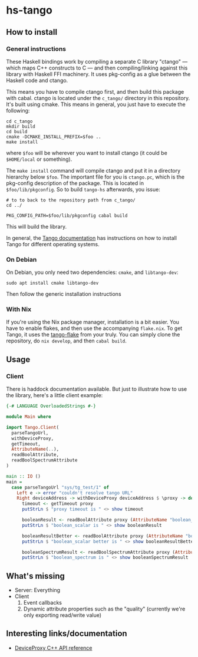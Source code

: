 * hs-tango

[[https://www.gnu.org/licenses/gpl-3.0][https://img.shields.io/badge/License-GPLv3-blue.svg]]
[[Hackage][https://img.shields.io/hackage/v/hs-tango.svg]]

** How to install
*** General instructions

These Haskell bindings work by compiling a separate C library "ctango" — which maps C++ constructs to C — and then compiling/linking against this library with Haskell FFI machinery. It uses pkg-config as a glue between the Haskell code and ctango.

This means you have to compile ctango first, and then build this package with cabal. ctango is located under the =c_tango/= directory in this repository. It's built using cmake. This means in general, you just have to execute the following:

#+begin_src shell
cd c_tango
mkdir build
cd build
cmake -DCMAKE_INSTALL_PREFIX=$foo ..
make install
#+end_src

where =$foo= will be wherever you want to install ctango (it could be =$HOME/local= or something).

The =make install= command will compile ctango and put it in a directory hierarchy below =$foo=. The important file for you is =ctango.pc=, which is the pkg-config description of the package. This is located in =$foo/lib/pkgconfig=. So to build =tango-hs= afterwards, you issue:

#+begin_src shell
# to to back to the repository path from c_tango/
cd ../

PKG_CONFIG_PATH=$foo/lib/pkgconfig cabal build
#+end_src

This will build the library.

In general, the [[https://tango-controls.readthedocs.io/en/latest/installation/tango-on-linux.html#debian-ubuntu][Tango documentation]] has instructions on how to install Tango for different operating systems.
*** On Debian

On Debian, you only need two dependencies: =cmake=, and =libtango-dev=:

#+begin_src shell
sudo apt install cmake libtango-dev
#+end_src

Then follow the generic installation instructions
*** With Nix

If you're using the Nix package manager, installation is a bit easier. You have to enable flakes, and then use the accompanying =flake.nix=. To get Tango, it uses the [[https://gitlab.desy.de/cfel-sc-public/tango-flake][tango-flake]] from your truly. You can simply clone the repository, do =nix develop=, and then =cabal build=.
** Usage
*** Client

There is haddock documentation available. But just to illustrate how to use the library, here's a little client example:

#+begin_src haskell
{-# LANGUAGE OverloadedStrings #-}

module Main where

import Tango.Client(
  parseTangoUrl,
  withDeviceProxy,
  getTimeout,
  AttributeName(..),
  readBoolAttribute,
  readBoolSpectrumAttribute
)

main :: IO ()
main =
  case parseTangoUrl "sys/tg_test/1" of
    Left e -> error "couldn't resolve tango URL"
    Right deviceAddress -> withDeviceProxy deviceAddress $ \proxy -> do
      timeout <- getTimeout proxy
      putStrLn $ "proxy timeout is " <> show timeout

      booleanResult <- readBoolAttribute proxy (AttributeName "boolean_scalar")
      putStrLn $ "boolean_scalar is " <> show booleanResult

      booleanResultBetter <- readBoolAttribute proxy (AttributeName "boolean_scalar")
      putStrLn $ "boolean_scalar better is " <> show booleanResultBetter

      booleanSpectrumResult <- readBoolSpectrumAttribute proxy (AttributeName "boolean_spectrum")
      putStrLn $ "boolean_spectrum is " <> show booleanSpectrumResult
#+end_src
** What's missing

- Server: Everything
- Client
  1. Event callbacks
  2. Dynamic attribute properties such as the "quality" (currently we're only exporting read/write value)

** Interesting links/documentation

- [[https://www.esrf.fr/computing/cs/tango/tango_doc/kernel_doc/cpp_doc/classTango_1_1DeviceProxy.html][DeviceProxy C++ API reference]]
